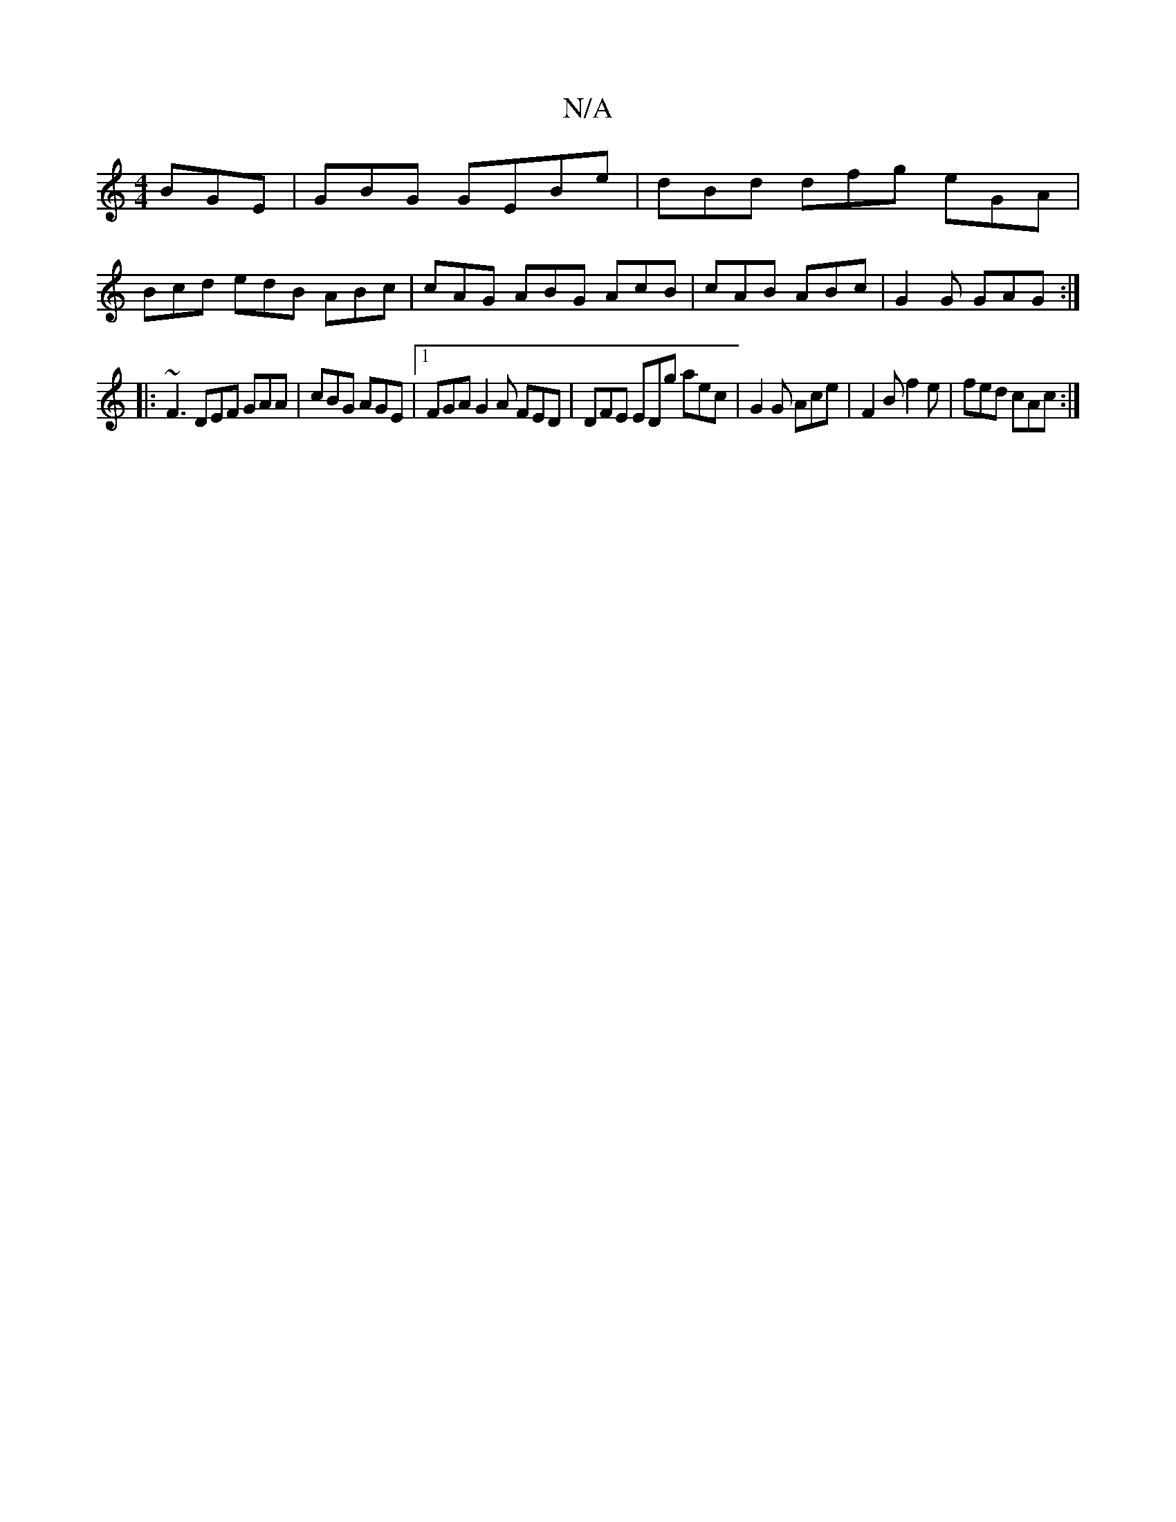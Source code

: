X:1
T:N/A
M:4/4
R:N/A
K:Cmajor
BGE|GBG GEBe|dBd dfg eGA|
Bcd edB ABc|cAG ABG AcB| cAB ABc | G2 G GAG :|
|:~F3 DEF GAA|cBG AGE|1 FGA G2 A FED | DFE EDg aec | G2 G Ace | F2 B f2e | fed cAc :|

A2 cecede | fecc ceee | fEAc aAcA | G2 F